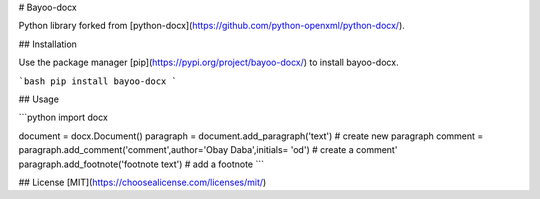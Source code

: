 # Bayoo-docx

Python library forked from  [python-docx](https://github.com/python-openxml/python-docx/).

## Installation

Use the package manager [pip](https://pypi.org/project/bayoo-docx/) to install bayoo-docx.

```bash
pip install bayoo-docx
```


## Usage

```python
import docx

document = docx.Document()
paragraph = document.add_paragraph('text') # create new paragraph
comment = paragraph.add_comment('comment',author='Obay Daba',initials= 'od') # create a comment'
paragraph.add_footnote('footnote text') # add a footnote
```


## License
[MIT](https://choosealicense.com/licenses/mit/)